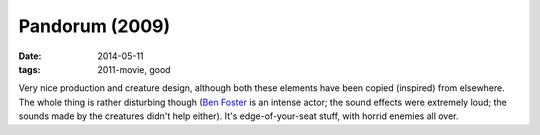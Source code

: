 Pandorum (2009)
===============

:date: 2014-05-11
:tags: 2011-movie, good



Very nice production and creature design, although both these elements
have been copied (inspired) from elsewhere. The whole thing is rather
disturbing though (`Ben Foster`__ is an intense actor; the sound
effects were extremely loud; the sounds made by the creatures didn't
help either). It's edge-of-your-seat stuff, with horrid enemies all
over.


__ http://en.wikipedia.org/wiki/Ben_Foster
